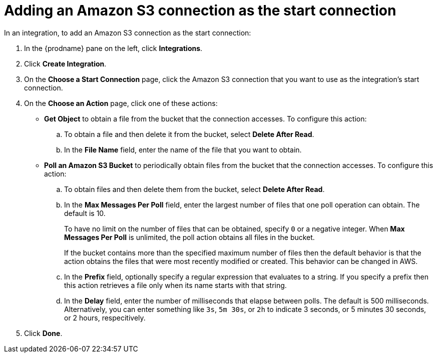 [id='adding-s3-connection-start']
= Adding an Amazon S3 connection as the start connection

In an integration, to add an Amazon S3 connection as the start connection: 

. In the {prodname} pane on the left, click *Integrations*. 
. Click *Create Integration*. 
. On the *Choose a Start Connection* page, click the Amazon S3 connection that
you want to use as the integration's start connection. 
. On the *Choose an Action* page, click one of these actions:
* *Get Object* to obtain a file from the bucket that the connection
accesses. To configure this action:

.. To obtain a file and then delete it from the bucket, select
*Delete After Read*. 

.. In the *File Name* field, enter the name of the file that you want
to obtain. 

* *Poll an Amazon S3 Bucket* to periodically obtain files from the bucket that the
connection accesses. To configure this action:

.. To obtain files and then delete them from the bucket, 
select *Delete After Read*.
.. In the *Max Messages Per Poll* field, enter the largest number of files
that one poll operation can obtain. The default is 10. 
+
To have no limit on the number of files that can be obtained, specify 
`0` or a negative integer. When *Max Messages Per Poll* is unlimited, 
the poll action obtains all files in the bucket.
+
If the bucket contains more than the specified maximum number of files 
then the default
behavior is that the action obtains the files that were most recently 
modified or created. This behavior can be changed in AWS.
.. In the *Prefix* field, optionally specify a regular expression
that evaluates to a string. If you specify a 
prefix then this action retrieves a file
only when its name starts with that string. 
.. In the *Delay* field, enter the number of milliseconds that elapse between
polls. The default is 500 milliseconds. 
Alternatively, you can enter something like `3s`, `5m 30s`, or `2h` to
indicate 3 seconds, or 5 minutes 30 seconds, or 2 hours, respecitively.
. Click *Done*. 
